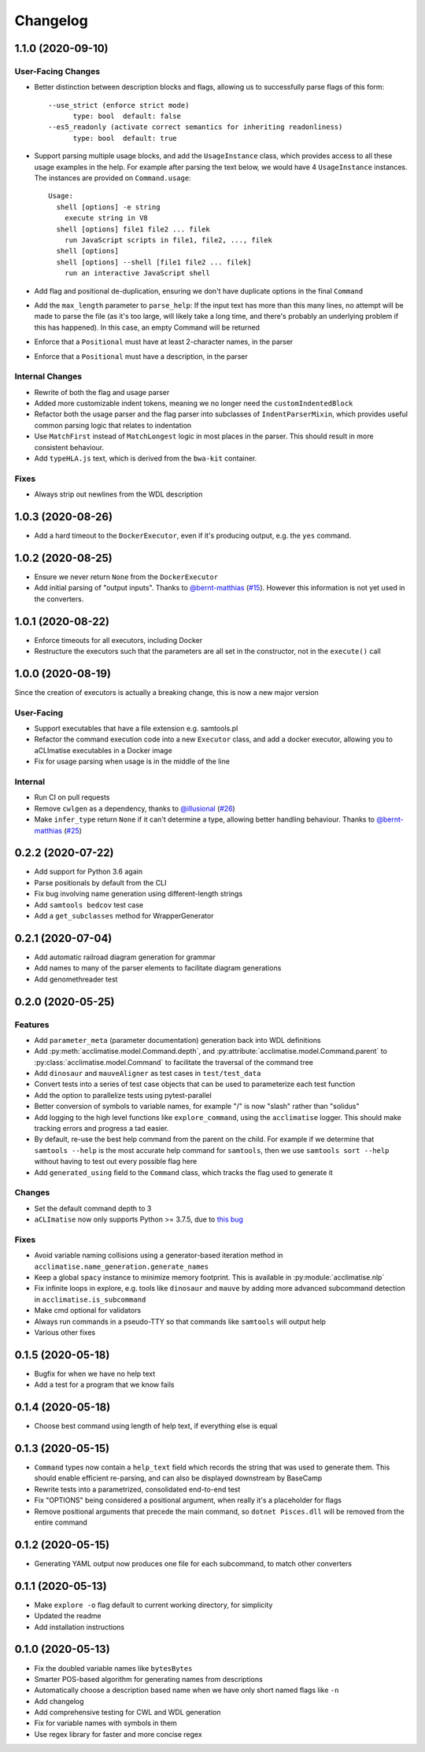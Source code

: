 Changelog
=========

1.1.0 (2020-09-10)
------------------

User-Facing Changes
*******************

* Better distinction between description blocks and flags, allowing us to successfully parse flags of this form::

    --use_strict (enforce strict mode)
          type: bool  default: false
    --es5_readonly (activate correct semantics for inheriting readonliness)
          type: bool  default: true

* Support parsing multiple usage blocks, and add the ``UsageInstance`` class, which provides access to all these usage examples in the help. For example after parsing the text below, we would have 4 ``UsageInstance`` instances. The instances are provided on ``Command.usage``::

    Usage:
      shell [options] -e string
        execute string in V8
      shell [options] file1 file2 ... filek
        run JavaScript scripts in file1, file2, ..., filek
      shell [options]
      shell [options] --shell [file1 file2 ... filek]
        run an interactive JavaScript shell

* Add flag and positional de-duplication, ensuring we don't have duplicate options in the final ``Command``
* Add the ``max_length`` parameter to ``parse_help``:  If the input text has more than this many lines, no attempt will be made to parse the file (as  it's too large, will likely take a long time, and there's probably an underlying problem if this has happened).        In this case, an empty Command will be returned
* Enforce that a ``Positional`` must have at least 2-character names, in the parser
* Enforce that a ``Positional`` must have a description, in the parser

Internal Changes
****************

* Rewrite of both the flag and usage parser
* Added more customizable indent tokens, meaning we no longer need the ``customIndentedBlock``
* Refactor both the usage parser and the flag parser into subclasses of ``IndentParserMixin``, which provides useful common parsing logic that relates to indentation
* Use ``MatchFirst`` instead of ``MatchLongest`` logic in most places in the parser. This should result in more consistent behaviour.
* Add ``typeHLA.js`` text, which is derived from the ``bwa-kit`` container.

Fixes
*****

* Always strip out newlines from the WDL description

1.0.3 (2020-08-26)
------------------
* Add a hard timeout to the ``DockerExecutor``, even if it's producing output, e.g. the ``yes`` command.

1.0.2 (2020-08-25)
------------------
* Ensure we never return ``None`` from the ``DockerExecutor``
* Add initial parsing of "output inputs". Thanks to `@bernt-matthias <https://github.com/bernt-matthias>`_ (`#15 <https://github.com/aCLImatise/CliHelpParser/pull/15>`_). However this information is not yet used in the converters.

1.0.1 (2020-08-22)
------------------
* Enforce timeouts for all executors, including Docker
* Restructure the executors such that the parameters are all set in the constructor, not in the ``execute()`` call

1.0.0 (2020-08-19)
------------------
Since the creation of executors is actually a breaking change, this is now a new major version

User-Facing
***********
* Support executables that have a file extension e.g. samtools.pl
* Refactor the command execution code into a new ``Executor`` class, and add a docker executor, allowing you to aCLImatise
  executables in a Docker image
* Fix for usage parsing when usage is in the middle of the line

Internal
********
* Run CI on pull requests
* Remove ``cwlgen`` as a dependency, thanks to `@illusional <https://github.com/illusional>`_ (`#26 <https://github.com/aCLImatise/CliHelpParser/pull/26>`_)
* Make ``infer_type`` return ``None`` if it can't determine a type, allowing better handling behaviour. Thanks to `@bernt-matthias <https://github.com/bernt-matthias>`_ (`#25 <https://github.com/aCLImatise/CliHelpParser/pull/25>`_)

0.2.2 (2020-07-22)
------------------
* Add support for Python 3.6 again
* Parse positionals by default from the CLI
* Fix bug involving name generation using different-length strings
* Add ``samtools bedcov`` test case
* Add a ``get_subclasses`` method for WrapperGenerator

0.2.1 (2020-07-04)
------------------
* Add automatic railroad diagram generation for grammar
* Add names to many of the parser elements to facilitate diagram generations
* Add genomethreader test

0.2.0 (2020-05-25)
------------------
Features
********
* Add ``parameter_meta`` (parameter documentation) generation back into WDL definitions
* Add :py:meth:`acclimatise.model.Command.depth`, and :py:attribute:`acclimatise.model.Command.parent` to :py:class:`acclimatise.model.Command` to facilitate the traversal of the command tree
* Add ``dinosaur`` and ``mauveAligner`` as test cases in ``test/test_data``
* Convert tests into a series of test case objects that can be used to parameterize each test function
* Add the option to parallelize tests using pytest-parallel
* Better conversion of symbols to variable names, for example "/" is now "slash" rather than "solidus"
* Add logging to the high level functions like ``explore_command``, using the ``acclimatise`` logger. This should make tracking errors and progress a tad easier.
* By default, re-use the best help command from the parent on the child. For example if we determine that ``samtools --help`` is the most accurate help command for ``samtools``, then we use ``samtools sort --help`` without having to test out every possible flag here
* Add ``generated_using`` field to the ``Command`` class, which tracks the flag used to generate it

Changes
*******
* Set the default command depth to 3
* ``aCLImatise`` now only supports Python >= 3.7.5, due to `this bug <https://bugs.python.org/issue37424>`_

Fixes
*****
* Avoid variable naming collisions using a generator-based iteration method in ``acclimatise.name_generation.generate_names``
* Keep a global ``spacy`` instance to minimize memory footprint. This is available in :py:module:`acclimatise.nlp`
* Fix infinite loops in explore, e.g. tools like ``dinosaur`` and ``mauve`` by adding more advanced subcommand detection in ``acclimatise.is_subcommand``
* Make cmd optional for validators
* Always run commands in a pseudo-TTY so that commands like ``samtools`` will output help
* Various other fixes

0.1.5 (2020-05-18)
------------------
* Bugfix for when we have no help text
* Add a test for a program that we know fails

0.1.4 (2020-05-18)
------------------
* Choose best command using length of help text, if everything else is equal

0.1.3 (2020-05-15)
------------------
* ``Command`` types now contain a ``help_text`` field which records the string that was used to generate them. This should enable efficient re-parsing, and can also be displayed downstream by BaseCamp
* Rewrite tests into a parametrized, consolidated end-to-end test
* Fix "OPTIONS" being considered a positional argument, when really it's a placeholder for flags
* Remove positional arguments that precede the main command, so ``dotnet Pisces.dll`` will be removed from the entire command

0.1.2 (2020-05-15)
------------------
* Generating YAML output now produces one file for each subcommand, to match other converters

0.1.1 (2020-05-13)
------------------
* Make ``explore -o`` flag default to current working directory, for simplicity
* Updated the readme
* Add installation instructions

0.1.0 (2020-05-13)
------------------
* Fix the doubled variable names like ``bytesBytes``
* Smarter POS-based algorithm for generating names from descriptions
* Automatically choose a description based name when we have only short named flags like ``-n``
* Add changelog
* Add comprehensive testing for CWL and WDL generation
* Fix for variable names with symbols in them
* Use regex library for faster and more concise regex
